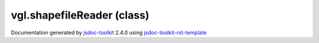 

===============================================
vgl.shapefileReader (class)
===============================================


.. contents::
   :local:

.. js:class:: vgl.shapefileReader ()

      
   
   .. ============================== constructor details ====================
   
   
   
   
   
   
   
   
   Create a new instance of shapefile reader
   
   This contains code that reads a shapefile and produces vgl geometries
   
   
   
   
   
   
   
   
   
   
   
   
   
   :returns:
     
           
   
     :rtype: vgl.shapefileReader
     
   
   
   
   
   
   
   
   
   
   
   
   
   
   .. ============================== properties summary =====================
   
   
   
   .. ============================== events summary ========================
   
   
   
   
   
   .. ============================== field details ==========================
   
   
   
   .. ============================== method details =========================
   
   
   
   .. ============================== event details =========================
   
   

.. container:: footer

   Documentation generated by jsdoc-toolkit_  2.4.0 using jsdoc-toolkit-rst-template_

.. _jsdoc-toolkit: http://code.google.com/p/jsdoc-toolkit/
.. _jsdoc-toolkit-rst-template: http://code.google.com/p/jsdoc-toolkit-rst-template/
.. _sphinx: http://sphinx.pocoo.org/




.. vim: set ft=rst :
